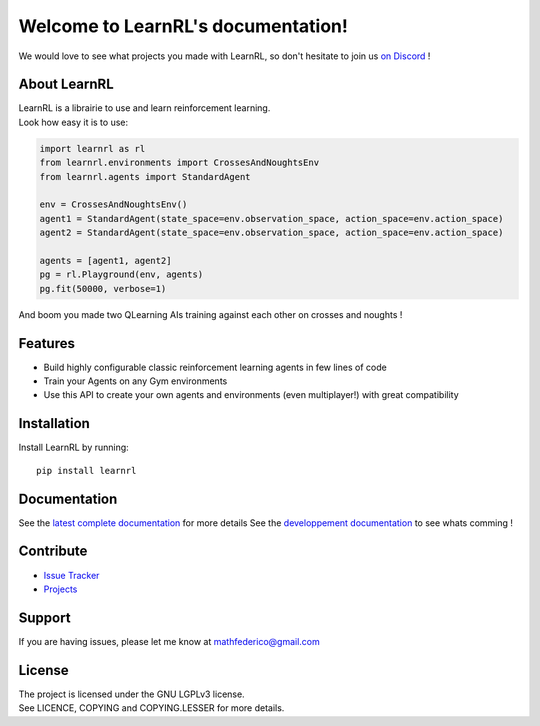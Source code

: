 Welcome to LearnRL's documentation!
===================================

We would love to see what projects you made with LearnRL, so don't hesitate to join us `on Discord <https://discord.gg/z9dd4s5>`_ !

About LearnRL
-------------

| LearnRL is a librairie to use and learn reinforcement learning.
| Look how easy it is to use:

.. code-block:: python

   import learnrl as rl
   from learnrl.environments import CrossesAndNoughtsEnv
   from learnrl.agents import StandardAgent

   env = CrossesAndNoughtsEnv()
   agent1 = StandardAgent(state_space=env.observation_space, action_space=env.action_space)
   agent2 = StandardAgent(state_space=env.observation_space, action_space=env.action_space)

   agents = [agent1, agent2]
   pg = rl.Playground(env, agents)
   pg.fit(50000, verbose=1)

And boom you made two QLearning AIs training against each other on crosses and noughts !

Features
--------

- Build highly configurable classic reinforcement learning agents in few lines of code
- Train your Agents on any Gym environments
- Use this API to create your own agents and environments (even multiplayer!) with great compatibility

Installation
------------

Install LearnRL by running::

   pip install learnrl

Documentation
-------------

See the `latest complete documentation <https://learnrl.readthedocs.io/en/latest/>`_ for more details
See the `developpement documentation <https://learnrl.readthedocs.io/en/dev/>`_ to see whats comming !

Contribute
----------

- `Issue Tracker <https://github.com/MathisFederico/LearnRL/issues>`_
- `Projects <https://github.com/MathisFederico/LearnRL/projects>`_

Support
-------

If you are having issues, please let me know at mathfederico@gmail.com

License
-------

| The project is licensed under the GNU LGPLv3 license.
| See LICENCE, COPYING and COPYING.LESSER for more details.

.. |gym.Env| replace:: `environment <http://gym.openai.com/docs/#environments>`__
.. |gym.Space| replace:: `space <http://gym.openai.com/docs/#spaces>`__
.. |hash| replace:: `perfect hash functions <https://en.wikipedia.org/wiki/Perfect_hash_function>`__
